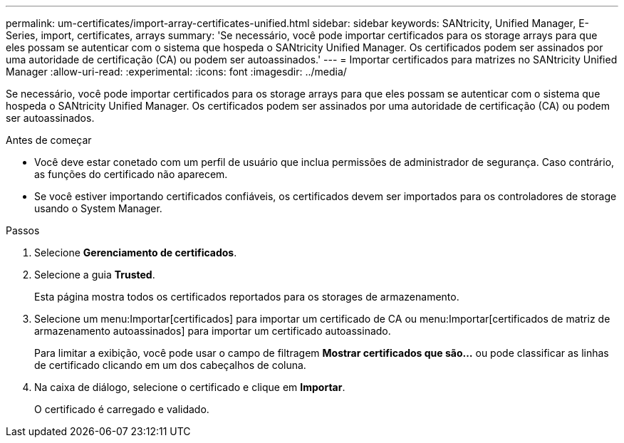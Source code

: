 ---
permalink: um-certificates/import-array-certificates-unified.html 
sidebar: sidebar 
keywords: SANtricity, Unified Manager, E-Series, import, certificates, arrays 
summary: 'Se necessário, você pode importar certificados para os storage arrays para que eles possam se autenticar com o sistema que hospeda o SANtricity Unified Manager. Os certificados podem ser assinados por uma autoridade de certificação (CA) ou podem ser autoassinados.' 
---
= Importar certificados para matrizes no SANtricity Unified Manager
:allow-uri-read: 
:experimental: 
:icons: font
:imagesdir: ../media/


[role="lead"]
Se necessário, você pode importar certificados para os storage arrays para que eles possam se autenticar com o sistema que hospeda o SANtricity Unified Manager. Os certificados podem ser assinados por uma autoridade de certificação (CA) ou podem ser autoassinados.

.Antes de começar
* Você deve estar conetado com um perfil de usuário que inclua permissões de administrador de segurança. Caso contrário, as funções do certificado não aparecem.
* Se você estiver importando certificados confiáveis, os certificados devem ser importados para os controladores de storage usando o System Manager.


.Passos
. Selecione *Gerenciamento de certificados*.
. Selecione a guia *Trusted*.
+
Esta página mostra todos os certificados reportados para os storages de armazenamento.

. Selecione um menu:Importar[certificados] para importar um certificado de CA ou menu:Importar[certificados de matriz de armazenamento autoassinados] para importar um certificado autoassinado.
+
Para limitar a exibição, você pode usar o campo de filtragem *Mostrar certificados que são...* ou pode classificar as linhas de certificado clicando em um dos cabeçalhos de coluna.

. Na caixa de diálogo, selecione o certificado e clique em *Importar*.
+
O certificado é carregado e validado.


